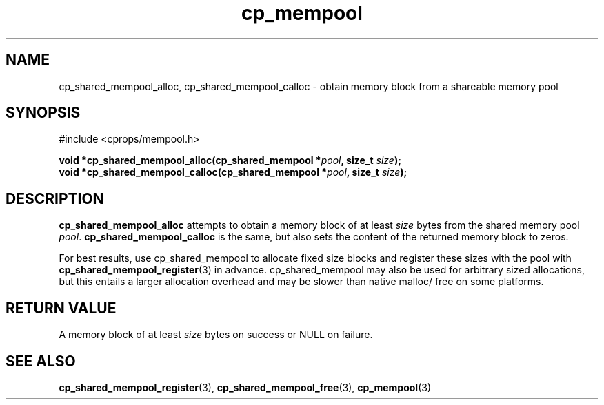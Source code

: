 .TH cp_mempool 3 "SEPTEMBER 2006" libcprops.0.1.6 "libcprops - cp_mempool"
.SH NAME
cp_shared_mempool_alloc, cp_shared_mempool_calloc \- obtain memory block from 
a shareable memory pool

.SH SYNOPSIS
#include <cprops/mempool.h>
.sp
.BI "void *cp_shared_mempool_alloc(cp_shared_mempool *" pool ", size_t " size ");
.br
.BI "void *cp_shared_mempool_calloc(cp_shared_mempool *" pool ", size_t " size ");

.SH DESCRIPTION
.B cp_shared_mempool_alloc 
attempts to obtain a memory block of at least 
.I size
bytes from the shared memory pool \fIpool\fP. 
.B cp_shared_mempool_calloc
is the same, but also sets the content of the returned memory block to zeros. 
.sp
For best results, use cp_shared_mempool to allocate fixed size blocks and 
register these sizes with the pool with
.BR cp_shared_mempool_register (3) 
in advance. cp_shared_mempool may also be used for arbitrary sized allocations, 
but this entails a larger allocation overhead and may be slower than native 
malloc/ free on some platforms. 

.SH RETURN VALUE
A memory block of at least 
.I size
bytes on success or NULL on failure. 
.SH SEE ALSO
.BR cp_shared_mempool_register (3), 
.BR cp_shared_mempool_free (3),
.BR cp_mempool (3)
